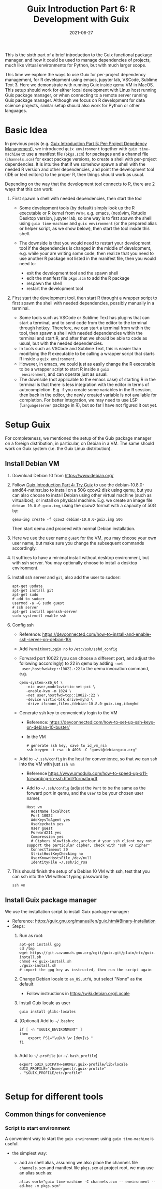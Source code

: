 #+HUGO_BASE_DIR: ../../
#+HUGO_SECTION: post

#+HUGO_AUTO_SET_LASTMOD: nil

#+TITLE: Guix Introduction Part 6: R Development with Guix

#+DATE: 2021-06-27

#+HUGO_TAGS: "Guix" "Functional Package Manager" "Reproducibility"
#+HUGO_CATEGORIES: "Guix"
#+AUTHOR:
#+HUGO_CUSTOM_FRONT_MATTER: :author "Peter Lo"

#+HUGO_DRAFT: true

This is the sixth part of a brief introduction to the Guix functional
package manager, and how it could be used to manage dependencies of
projects, much like virtual environments for Python, but with much
larger scope.

This time we explore the ways to use Guix for per-project dependency
management, for R development using emacs, jupyter lab, VSCode,
Sublime Text 3. Here we demonstrate with running Guix inside qemu VM
in MacOS. This setup should work for either local development with
Linux host running Guix package manager, or when connecting to a
remote server running Guix package manager. Although we focus on R
development for data science projects, similar setup should also work
for Python or other languages.

# summary

* Basic Idea
In previous posts (e.g. [[./guix_intro_5_per_proj_dep.org][Guix Introduction Part 5: Per-Project
Depedency Management]]), we introduced =guix environment= together with
=guix time-machine= to use a manifest file (=pkgs.scm=) for packages
and a channel file (=channels.scm=) for exact package versions, to
create a shell with per-project dependencies. It is intuitive that if
we somehow spawn a shell with the needed R version and other
dependencies, and point the development tool (IDE or text editors) to
the proper R, then things should work as usual.

Depending on the way that the development tool connects to R, there
are 2 ways that this can work:

1. First spawn a shell with needed dependencies, then start the tool

   - Some development tools (by default) simply look up the R
     executable or R kernel from =PATH=, e.g. emacs, (neo)vim, Rstudio
     Desktop version, jupyter lab, so one way is to first spawn the
     shell using =guix time-machine= and =guix environment= (or the
     prepared alias or helper script, as we show below), then start
     the tool inside this shell.
   - The downside is that you would need to restart your development
     tool if the dependencies is changed in the middle of development,
     e.g. while your are writing some code, then realize that you need
     to use another R package not listed in the manifest file, then
     you would need to:

     + exit the development tool and the spawn shell
     + edit the manifest file =pkgs.scm= to add the R package
     + respawn the shell
     + restart the development tool

2. First start the development tool, then start R throught a wrapper
   script to first spawn the shell with needed dependencies, possibly
   manually in a terminal.

   - Some tools such as VSCode or Sublime Text has plugins that can start a
     terminal, and to send code from the editor to the terminal
     through hotkey. Therefore, we can start a terminal from within
     the tool, then spawn a shell with needed dependencies within the
     terminal and start R, and after that we should be able to code as
     usual, but with the needed dependencies.
   - In tools such as VSCode and Sublime Text, this is easier than
     modifying the R executable to be calling a wrapper script that
     starts R inside a =guix environment=.
   - However, in emacs, we could just as easily change the R
     executable to be a wrapper script to start R inside a =guix
     environment=, and can operate just as usual.
   - The downside (not applicable to the emacs case) of starting R in
     the terminal is that there is less integration with the editor in
     terms of autocompletion. E.g. if you create some variables in the
     R session, then back in the editor, the newly created variable is
     not available for completion. For better integration, we may need
     to use LSP (=languageserver= package in R), but so far I have not
     figured it out yet.

* Setup Guix
For completeness, we mentioned the setup of the Guix package manager
on a foreign distribution, in particular, on Debian in a VM. The same
should work on Guix system (i.e. the Guix Linux distribution).

** Install Debian VM
  1. Download Debian 10 from [[https://www.debian.org/]]
  2. Follow [[./guix_intro_4_try.org][Guix Introduction Part 4: Try Guix]] to use the
     debian-10.8.0-amd64-netinst.iso to install on a 50G qcow2 disk
     using qemu, but you can also choose to install Debian using other
     virtual machine (such as virtualbox), or install on physical
     machine. E.g. we create an image file =debian-10.8.0-guix.img=,
     using the qcow2 format with a capacity of 50G by:
     #+begin_src shell
     qemu-img create -f qcow2 debian-10.8.0-guix.img 50G
     #+end_src
     Then start qemu and proceed with normal Debian installation.
  3. Here we use the user name =guest= for the VM, you may choose your
     own user name, but make sure you change the subsequent commands
     accordingly.
  4. It suffices to have a minimal install without desktop environment,
     but with ssh server. You may optionally choose to install a
     desktop environment.
  5. Install ssh server and =git=, also add the user to sudoer:
     #+BEGIN_SRC shell
       apt-get update
       apt-get install git
       apt-get sudo
       # add to sudoer
       usermod -a -G sudo guest
       # ssh server
       apt-get install openssh-server
       sudo systemctl enable ssh
     #+END_SRC
  6. Config ssh
     - Reference: https://devconnected.com/how-to-install-and-enable-ssh-server-on-debian-10/
     - Add =PermitRootLogin no= to =/etc/ssh/sshd_config=
     - Forward port 10022 (you can choose a different port, and adjust
       the following accordingly) to 22 in qemu by adding =-net
       user,hostfwd=tcp::10022-:22= to the qemu invocation command, e.g.
       #+begin_src shell
         qemu-system-x86_64 \
            -nic user,model=virtio-net-pci \
            -enable-kvm -m 1024 \
            -net user,hostfwd=tcp::10022-:22 \
            -device virtio-blk,drive=myhd \
            -drive if=none,file=./debian-10.8.0-guix.img,id=myhd
       #+end_src
     - Generate ssh key to conveniently login to the VM
       - Reference: https://devconnected.com/how-to-set-up-ssh-keys-on-debian-10-buster/
       - In the VM
         #+BEGIN_SRC shell
           # generate ssh key, save to id_vm_rsa
           ssh-keygen -t rsa -b 4096 -C "guest@debianguix.org"
         #+END_SRC
     - Add to =~/.ssh/config= in the host for convenience, so that we can ssh into the VM with just =ssh vm=
       - Reference https://www.xmodulo.com/how-to-speed-up-x11-forwarding-in-ssh.html?format=pdf
       - Add to =~/.ssh/config= (adjust the =Port= to be the same as
         the forward port in qemu, and the =User= to be your chosen
         user name):
       #+BEGIN_SRC text
         Host vm
           HostName localhost
           Port 10022
           AddKeysToAgent yes
           UseKeychain yes
           User guest
           ForwardX11 yes
           Compression yes
           # Ciphers blowfish-cbc,arcfour # your ssh client may not support the particular cipher, check with "ssh -Q cipher"
           ConnectTimeout 20
           StrictHostKeyChecking no
           UserKnownHostsFile /dev/null
           IdentityFile ~/.ssh/id_rsa
       #+END_SRC
  7. This should finish the setup of a Debian 10 VM with ssh, test
     that you can ssh into the VM without typing password by:
     #+begin_src shell
     ssh vm
     #+end_src

** Install Guix package manager
   We use the installation script to install Guix package manager:
  - Reference: https://guix.gnu.org/manual/en/guix.html#Binary-Installation
  - Steps:
    1. Run as root:
       #+BEGIN_SRC shell
         apt-get install gpg
         cd /tmp
         wget https://git.savannah.gnu.org/cgit/guix.git/plain/etc/guix-install.sh
         chmod +x guix-install.sh
         ./guix-install.sh
         # import the gpg key as instructed, then run the script again
       #+END_SRC
    2. Change Debian locale to =en_US.utf8=, but select "None" as the default
       - Follow instructions in https://wiki.debian.org/Locale
    3. Install Guix locale as user
       #+BEGIN_SRC shell
         guix install glibc-locales
       #+END_SRC
    4. (Optional) Add to =~/.bashrc=
       #+BEGIN_SRC shell
         if [ -n "$GUIX_ENVIRONMENT" ]
         then
             export PS1="\u@\h \w [dev]\$ "
         fi

       #+END_SRC
    5. Add to =~/.profile= (or =~/.bash_profile=)
       #+BEGIN_SRC shell
         export GUIX_LOCPATH=$HOME/.guix-profile/lib/locale
         GUIX_PROFILE="/home/guest/.guix-profile"
         . "$GUIX_PROFILE/etc/profile"

       #+END_SRC

* Setup for different tools
** Common things for convenience
*** Script to start environment
A convenient way to start the =guix environment= using =guix time-machine= is useful.
     - the simplest way:
       - add an shell alias, assuming we also place the channels file
         =channels.scm= and manifest file =pkgs.scm= at project root,
         we may use an alias such as:
         #+begin_src shell
           alias work="guix time-machine -C channels.scm -- environment --ad-hoc -m pkgs.scm"
         #+end_src
       - this method is simple but assumes the locations of the channels and manifest file.
     - a more flexible way:
       - prepare a command (call it =work=) in the VM as an executable shell script to
         - find =channels.scm= and =pkgs.scm= from the current directory up to root
         - spawn guix environment
         - the command also allows extra arguments to be passed, e.g. to execute vim
         - put at =/usr/local/bin/work= the following file
           #+BEGIN_SRC shell
             #!/bin/bash

             # adapted from https://unix.stackexchange.com/a/22215
             findup () {
                 if [ -e "./$1" ]
                 then
                     echo "."
                 else
                     path=$(pwd)
                     while [[ "$path" != "" && ! -e "$path/$1" ]]; do
                         path=${path%/*}
                     done
                     echo "$path"
                 fi
             }

             cfpath=$(findup channels.scm)
             pfpath=$(findup pkgs.scm)

             # https://unix.stackexchange.com/a/415028
             channel_file=${cfpath:+${cfpath}/}channels.scm
             pkgs_file=${pfpath:+${pfpath}/}pkgs.scm

             exec guix time-machine -C "${channel_file}" -- environment --ad-hoc -m "${pkgs_file}" "$@"

           #+END_SRC
         - make it executable:
           #+begin_src shell
             chmod +x /usr/local/bin/work
           #+end_src
       - advantage: can easily allow different manifest files or
         channels files at different subdirectores, should that be
         needed.
*** Script to start R (optional)
     - optionally prepare a command (call it =rwork=) in the VM to call R in the spawn environment
       - useful for starting R in =ESS= within =emacs=
       - put at =/usr/local/bin/rwork=, and make it executable
         #+BEGIN_SRC shell
           #!/bin/bash

           # add r-dt for DT to be loadable
           exec work r-dt -- R --no-save "$@"

         #+END_SRC
*** Script to start radian (optional)
Some may prefer [[https://github.com/randy3k/radian][radian]] to plain R console, especially when explicitly starting R in terminal, e.g. for use in Sublime Text and VSCode.
     - prepare radian in VM
       - tried but encounter problems in Debian 10 VM:
         - tried installing =radian= from pypi, then install, but encounter glibc version mismatch when in different guix environment
         - so also tried installing radian in guix, but seems still may have glibc version mismatch unless we build the radian together with the environment
       - the tried method that works: add =radian= to Guix and add it to the package list in the =guix environment=:
         - =radian= is not currently (at the time of writing) in the official guix repository, so we import with =guix import pypi -r radian= to get a skeleton, but need some fiddling to get it to build:
           - need to add importing of gnu modules at the top
           - need to disable the tests in the few packages including =radian=, =rchitect=, =lineedit= to build without error
           - need to fix some inputs, especially =python-pytest-runner=
           - need to use newer version of =python-pyte= (at least 0.8.0), so included a modified definition of =python-pyte=
         - the resulting file: to be put in the VM as =~/extra/radian.scm=
           #+BEGIN_SRC scheme
             (use-modules (guix)
                          (guix licenses)
                          (guix download)
                          (guix git-download)
                          (gnu packages statistics)
                          (gnu packages python)
                          (gnu packages python-science)
                          (gnu packages python-xyz)
                          (gnu packages libffi)
                          (gnu packages check)
                          (gnu packages terminals)
                          (guix build-system python))

             (define-public python-lineedit
               (package
                 (name "python-lineedit")
                 (version "0.1.6")
                 (source
                   (origin
                     (method url-fetch)
                     (uri (pypi-uri "lineedit" version))
                     (sha256
                       (base32
                         "0gvggy22s3qlz3r5lrwr5f4hzwbq7anyd2vfrzchldaf2mwm8ygl"))))
                 (build-system python-build-system)
                 (arguments `(#:tests? #f))
                 (propagated-inputs
                   `(("python-pygments" ,python-pygments)
                     ("python-six" ,python-six)
                     ("python-wcwidth" ,python-wcwidth)))
                 (native-inputs
                   `(("python-pexpect" ,python-pexpect)
                     ("python-ptyprocess" ,python-ptyprocess)
                     ("python-pyte" ,python-pyte)
                     ("python-pytest" ,python-pytest)
                     ("python-pytest-cov" ,python-pytest-cov)))
                 (home-page "https://github.com/randy3k/lineedit")
                 (synopsis
                   "An readline library based on prompt_toolkit which supports multiple modes")
                 (description
                   "An readline library based on prompt_toolkit which supports multiple modes")
                 (license #f)))

             (define-public python-rchitect
               (package
                 (name "python-rchitect")
                 (version "0.3.30")
                 (source
                   (origin
                     (method url-fetch)
                     (uri (pypi-uri "rchitect" version))
                     (sha256
                       (base32
                         "1bg5vrgp447czgmjjky84yqqk2mfzwwgnf0m99lqzs7jq15q8ziv"))))
                 (build-system python-build-system)
                 (arguments `(#:tests? #f))
                 (propagated-inputs
                   `(("python-cffi" ,python-cffi)
                     ("python-six" ,python-six)))
                 (native-inputs
                   `(("python-pytest" ,python-pytest)
                     ("python-pytest-runner" ,python-pytest-runner)
                     ("python-pytest-cov" ,python-pytest-cov)
                     ("python-pytest-mock" ,python-pytest-mock)))
                 (home-page "https://github.com/randy3k/rchitect")
                 (synopsis "Mapping R API to Python")
                 (description "Mapping R API to Python")
                 (license #f)))

             (define-public python-pyte
               (package
                 (name "python-pyte")
                 (version "0.8.0")
                 (source
                  (origin
                    (method url-fetch)
                    (uri (pypi-uri "pyte" version))
                    (sha256
                     (base32
                      "1ic8b9xrg76z55qrvbgpwrgg0mcq0dqgy147pqn2cvrdjwzd0wby"))))
                 (build-system python-build-system)
                 (arguments
                  '(#:phases
                    (modify-phases %standard-phases
                      (add-after 'unpack 'remove-failing-test
                        ;; TODO: Reenable when the `captured` files required by this test
                        ;; are included in the archive.
                        (lambda _
                          (delete-file "tests/test_input_output.py")
                          #t)))))
                 (propagated-inputs
                  `(("python-wcwidth" ,python-wcwidth)))
                 (native-inputs
                  `(("python-pytest-runner" ,python-pytest-runner)
                    ("python-pytest" ,python-pytest)))
                 (home-page "https://pyte.readthedocs.io/")
                 (synopsis "Simple VTXXX-compatible terminal emulator")
                 (description "@code{pyte} is an in-memory VTxxx-compatible terminal
             emulator.  @var{VTxxx} stands for a series of video terminals, developed by
             DEC between 1970 and 1995.  The first and probably most famous one was the
             VT100 terminal, which is now a de-facto standard for all virtual terminal
             emulators.

             pyte is a fork of vt102, which was an incomplete pure Python implementation
             of VT100 terminal.")
                 (license lgpl3+)))

             (define-public python-radian
               (package
                 (name "python-radian")
                 (version "0.5.10")
                 (source
                   (origin
                     (method url-fetch)
                     (uri (pypi-uri "radian" version))
                     (sha256
                       (base32
                         "0plkv3qdgfxyrmg2k6c866q5p7iirm46ivhq2ixs63zc05xdbg8s"))))
                 (build-system python-build-system)
                 (arguments `(#:tests? #f))
                 (propagated-inputs
                   `(("python-lineedit" ,python-lineedit)
                     ("python-pygments" ,python-pygments)
                     ("python-rchitect" ,python-rchitect)
                     ("python-six" ,python-six)))
                 (native-inputs
                   `(("python-coverage" ,python-coverage)
                     ("python-pexpect" ,python-pexpect)
                     ("python-ptyprocess" ,python-ptyprocess)
                     ("python-pytest-runner" ,python-pytest-runner)
                     ("python-pyte" ,python-pyte)
                     ("python-pytest" ,python-pytest)))
                 (home-page "https://github.com/randy3k/radian")
                 (synopsis "A 21 century R console")
                 (description "A 21 century R console")
                 (license #f)))

             ;;
             python-radian

           #+END_SRC
           - this file can be added to =guix environment= call with the =-l= option, so that radian is built together with other packages for the project
     - prepare an executable shell script (call it =rdwork=) in the VM to call =radian= in the spawn environment
       - put at =/usr/local/bin/rdwork= the following file, and make it executable:
         #+BEGIN_SRC shell
           #!/bin/bash

           # add r-dt for DT to be loadable
           exec work r-dt -l ~/extra/radian.scm -- radian "$@"

         #+END_SRC
*** X forwarding settings (optional)
X forwarding may come into handy for viewing plots, or viewing data frames through R =DT=.
       - on Mac host, install XQuartz
         - refer to https://www.xquartz.org/
       - add =xhost + 127.0.0.1= to the qemu starting script, before starting the VM
       - use X forwarding in ssh
         - either use =ssh +XC vm= to connect, or
         - add =ForwardX11 yes= to =~/.ssh/config= as shown above
       - (optional) for R =DT= to work inside VM, do these *inside the VM*
         - install a web browser:
           - e.g. Firefox
             #+BEGIN_SRC shell
             sudo apt-get install firefox-esr
             #+END_SRC
           - or you may choose a more light-weight browser such as
             [[https://astian.org/en/midori-browser/][midori]], which can and should be installed through guix (to
             avoid dynamic library problem in different guix
             environment):
             #+BEGIN_SRC shell
             guix package -i midori
             #+END_SRC
         - DT needs the "browser" option to point to a browser,
           e.g. firefox. You may add the following to =~/.Rprofile=,
           create the file =~/.Rprofile= if it does not exist:
           #+BEGIN_SRC R
             # for DT::datatable to work, you may use other browser you like, if it is installed in the system
             options(browser = "midori") # alternative
             # options(browser = "firefox") # alternative

             # (optional) can consider overriding View as DT::datatable for convenience, as the default View is not very good in X forwarding
             if(requireNamespace("DT", quietly = T)) {View <- DT::datatable}
           #+END_SRC
** Jupyter lab
*** Idea
       - to install jupyter lab in the VM, to use with R kernel
       - then use =work= to get the guix environment we want, to start
         jupyter
       - then connect from browser with port forwarding, then we have
         nice graphics, just as with any jupyter notebook
*** Setup
       - side note: one way is to use guix-jupyter
         - reference: https://hpc.guix.info/blog/2019/10/towards-reproducible-jupyter-notebooks/
         - it allows specifying guix environment within the notebook
           itself
         - so can pin the versions of the needed packages
         - but this will then be different from using other approaches
           here
         - so this method is for reference, and left for the reader to
           explore
       - for consistency, the jupyter and R kernels should be
         installed in the same guix environment along with other
         project packages
         - basically we need
           - =jupyter=
           - =r-irkernel= for the R kernel
           - =r-irdisplay= for rich display capabilities
           - Optionally, =python-ipykernel= for python kernel
         - so prepare an executable shell script at
           =/usr/local/bin/jrwork= with the following:
           #+BEGIN_SRC shell
             #!/bin/bash

             # add those for jupyter
             exec work jupyter r-irkernel r-irdisplay -- jupyter notebook "$@"

           #+END_SRC
*** Usage
       1. start the VM
       2. ssh into the VM, e.g. with the above convenient setup
          #+begin_src shell
            ssh vm
          #+end_src
       3. go to the project directory
       4. start jupyter with dependencies using =jrwork=

          #+CAPTION: Start Jupyter in Guix environment
          [[file:guix_intro_6_jupyter_1_jrwork.png]]

       5. once jupyter is started, note the port number of the url,
          e.g. if the link is
          "http://localhost:8890/?token=d4bfa08127d33e9e09820ef3fc3c135ac6086f78e459fe2e",
          the port *inside VM* is 8890
       6. do ssh port forwarding
          - reference: https://www.ssh.com/ssh/tunneling/example
          - the easiest way is to map the same port number in your
            local machine to the port number inside VM, but you may
            choose a different port number (don't choose a too small
            number, or it may be restricted by your OS)
          - in another terminal in you local machine, ssh with port
            forwarding
          - the general syntax of ssh port forwarding into the VM is
            =ssh -L xxx:localhost:yyy vm=, where =xxx= is the local
            port number you like, and =yyy= is the port number inside
            the VM, so for the above example of port 8890 and map to
            the same port, we would type /in a new terminal/
            #+begin_src shell
              ssh -L 8890:localhost:8890 vm
            #+end_src

            #+CAPTION: Port fowarding in ssh
            [[file:guix_intro_6_jupyter_2_port_forwarding.png]]

       7. browse the url for jupyter
          - in your local browser, paste the link printed by jupyter
            in the VM, but remember to change the port number to be
            your chosen local port number (if you choose a different
            port number)

            #+CAPTION: Browse URL of Jupyter
            [[file:guix_intro_6_jupyter_3_browser_connect.png]]

       8. then start using jupyter
          #+CAPTION: Open Jupyter
          [[file:guix_intro_6_jupyter_4_open_jupyter.png]]

          #+CAPTION: Open notebook and work
          [[file:guix_intro_6_jupyter_5_open_notebook.png]]

       9. when done
          - in the browser, press quit and logout
          - close connection of the ssh for port forwarding
          - close the original connection and exit if appropriate
** VSCode
*** Idea
       - can use Remote-SSH plugin
         - which essentially will install a VSCode in the vm
         - then allows us to use VSCode as if it is local
       - then configure the remote one for R programming
         - change the R executable name to be =rwork= to use the
           proper dependencies using guix
*** Setup
       - prepare for R =languageserver= needed for VSCode's R LSP Client extension
         - at the time of writing, R =languageserver= is not in guix's
           official repository, so we import it from CRAN
           #+BEGIN_SRC shell
             guix import cran -r languageserver > r_languageserver.scm
           #+END_SRC
         - then need to add something at the top to use modules
           needed, and at the bottom to return the =r-languageserver=
           package, to get a file that can be used in =guix
           environment= to get =languageserver=, together with other
           project packages
           - the modified file is put in the VM at =~/extra/r_languagerserver.scm=:
             #+BEGIN_SRC scheme
               (use-modules (guix)
                            (guix licenses)
                            (guix download)
                            (guix git-download)
                            (gnu packages cran)
                            (gnu packages statistics)
                            (guix build-system r))

               (define-public r-collections
                 (package
                   (name "r-collections")
                   (version "0.3.5")
                   (source
                     (origin
                       (method url-fetch)
                       (uri (cran-uri "collections" version))
                       (sha256
                         (base32
                           "053ig88pva78wxxwya3v7cz853k563dkpgxrf2xvd0l0d9fanxmz"))))
                   (properties `((upstream-name . "collections")))
                   (build-system r-build-system)
                   (home-page
                     "https://github.com/randy3k/collections")
                   (synopsis
                     "High Performance Container Data Types")
                   (description
                     "This package provides high performance container data types such as queues, stacks, deques, dicts and ordered dicts.  Benchmarks <https://randy3k.github.io/collections/articles/benchmark.html> have shown that these containers are asymptotically more efficient than those offered by other packages.")
                   (license expat)))

               (define-public r-languageserver
                 (package
                   (name "r-languageserver")
                   (version "0.3.9")
                   (source
                     (origin
                       (method url-fetch)
                       (uri (cran-uri "languageserver" version))
                       (sha256
                         (base32
                           "1acjzc8ar3y0g8prwnsp7k3mgvg01h73mnyb4q2s3r7wkb4aqhrv"))))
                   (properties
                     `((upstream-name . "languageserver")))
                   (build-system r-build-system)
                   (propagated-inputs
                     `(("r-callr" ,r-callr)
                       ("r-collections" ,r-collections)
                       ("r-desc" ,r-desc)
                       ("r-fs" ,r-fs)
                       ("r-jsonlite" ,r-jsonlite)
                       ("r-lintr" ,r-lintr)
                       ("r-r6" ,r-r6)
                       ("r-repr" ,r-repr)
                       ("r-roxygen2" ,r-roxygen2)
                       ("r-stringi" ,r-stringi)
                       ("r-styler" ,r-styler)
                       ("r-xml2" ,r-xml2)
                       ("r-xmlparsedata" ,r-xmlparsedata)))
                   (home-page
                     "https://github.com/REditorSupport/languageserver/")
                   (synopsis "Language Server Protocol")
                   (description
                     "An implementation of the Language Server Protocol for R.  The Language Server protocol is used by an editor client to integrate features like auto completion.  See <https://microsoft.github.io/language-server-protocol/> for details.")
                   (license expat)))

               ;;
               r-languageserver

             #+END_SRC
         - create an executable shell script at =/usr/local/bin/rcwork=, to add loading of =languageserver= with R:
           #+BEGIN_SRC shell
           #!/bin/bash

           exec work r-dt -l ~/extra/r_languageserver.scm -- R --no-save "$@"

           #+END_SRC
         - (Optional) create an executable shell script at =/usr/local/bin/rcdwork=, to add loading =languageserver= and =radian=:
           #+BEGIN_SRC shell
           #!/bin/bash

           exec work r-dt -l ~/extra/r_languageserver.scm -l ~/extra/radian.scm -- radian "$@"

           #+END_SRC
         - you are advised to run =rcwork= and =rcdwork= at least once
           in the project directory before proceeding, because
           building or downloading the packages needed for
           =languageserver= can take a while
       - install VSCode
         - reference: https://code.visualstudio.com/Download
       - install Remote-SSH extension in VSCode
         - search "Remote-SSH" in the extension icon in the left bar

           #+CAPTION: Install extension in VSCode
           [[file:guix_intro_6_vscode_1_extensions.png]]

         - then click "install"

           #+CAPTION: Install Remote-SSH extension
           [[file:guix_intro_6_vscode_2_extension_remote_ssh.png]]

         - then click the green "Open a Remote Window" icon at the
           bottom left corner to switch to the remote instance
           - select "Connect to Host" or "Connect Current Window to Host"

             #+CAPTION: Connect to remote through SSH inside VSCode
             [[file:guix_intro_6_vscode_3_connect.png]]

           - then select "vm" if you have already configured
             =.ssh/config= as above; otherwise you may configure it
             here
             
             #+CAPTION: Connect to VM
             [[file:guix_intro_6_vscode_4_connect.png]]

           - if the bottom left green icon shows something like "SSH:
             vm", then you have successfully connected to the remote
             instance

       - setup the remote VSCode environment for R
         - reference: https://www.r-bloggers.com/2021/01/setup-visual-studio-code-to-run-r-on-vscode-2021/
         - install [[https://marketplace.visualstudio.com/items?itemName=Ikuyadeu.r][VSCode R]] extension
           #+CAPTION: Install VSCode R extension
           [[file:guix_intro_6_vscode_10_extension_r.png]]
         - install [[https://marketplace.visualstudio.com/items?itemName=REditorSupport.r-lsp][R LSP Client]] extension
           #+CAPTION: Install R LSP Client extension
           [[file:guix_intro_6_vscode_11_extension_r_lsp.png]]
         - install =languageserver= in R (needed for R LSP Client)
           - should have been setup above
         - install =radian=
           - should have been setup above
         - enable =r.bracketedPaste= for using Radian
           - goto settings: menu "Code" -> "Preferences" ->
             "Settings", or use the shortcut
           - search =r.bracketedPaste=, and make sure it is enabled
             (ticked)

             #+CAPTION: Extension settings
             [[file:guix_intro_6_vscode_12_settings.png]]
         - enable =r.alwaysUseActiveTerminal= if we were to manually
           start R in the terminal
           - goto settings
           - search =r.alwaysUseActiveTerminal=, tick the box to set
             it to =True=
         - Set up =r.rpath.windows=, =r.rpath.mac=, =r.rpath.linux=: Path to Radian
           - go to settings
           - search =r.rpath.linux=, change it to
             =/usr/local/bin/rcwork=, the path to our R execution
             script
*** Usage
       1. connect to VM
          - then click the green "Open a Remote Window" icon at the
            bottom left corner to switch to the remote instance
          - select "Connect to Host" or "Connect Current Window to
            Host"
          - then select "vm"
       2. open folder of the project
          - click "Open Folder" in Explorer
          - find the project folder and click "Ok"

            #+CAPTION: Open project folder
            [[file:guix_intro_6_vscode_5_open_folder.png]]
       3. open R in terminal
          - if terminal is not ok yet, open one with menu "Terminal"
            -> "New Terminal"
          - in the terminal (which should already be in the project
            directory), type =rcwork= (for plain R) or =rcdwork= (for
            =radian=)
          - then wait until R prompt appears

            #+CAPTION: Start R in terminal of VSCode
            [[file:guix_intro_6_vscode_6_rcwork.png]]
       4. then can open any R file that you want to edit, and send
          code (default key Command+Enter in Mac) to the terminal as
          needed

          #+CAPTION: Run R code in VSCode
          [[file:guix_intro_6_vscode_7_run_code.png]]

          #+CAPTION: Auto-completion (partial) by LSP in VSCode
          [[file:guix_intro_6_vscode_8_auto_complete.png]]
       5. when done, close connection
          - click the green icon in the bottom left corner
          - choose "Close Connection"

            #+CAPTION: Close remote connection in VSCode
            [[file:guix_intro_6_vscode_9_close_connection.png]]
** Sublime Text 3
*** Idea
       - use sftp extension for editing files in the vm
       - open terminal into the vm
       - in the ssh session, get to desired directory
       - call the command and open R or radian in guix environment
       - use SendText extension to send part of source file to the
         terminal (where R is started) to evaluate
*** Setup
       - install [[https://www.sublimetext.com/3][Sublime Text 3]]
       - install sftp plugin
         - references:
           - https://morannachum.wordpress.com/2015/04/05/how-to-configure-a-sftp-folder-in-sublime/
           - https://notepadhelper.com/sublime-text/ftp-connection-sftp-plugin/
         - first install "Package Control" under "Tools"
           - https://notepadhelper.com/sublime-text/installation-of-package-control/
             
             #+CAPTION: Package Control in Sublime Text 3
             [[file:guix_intro_6_sublime_text3_1_package_control.png]]

         - then under "Sublime Text" -> "Preferences" -> "Package Control", choose "Install package"
         - then type "SFTP", then it will install
         - setup ssh into the server
           - reference: https://codexns.io/products/sftp_for_sublime/usage
           - under "Sublime Text" -> "Preferences" -> "Package Settings" -> "SFTP" -> "Settings"
           - under "File" -> "SFTP/FTP" -> "Setup Server"
             - change the "host", "user", "port", "remote_path", "ssh_key_file" to match the ssh settings
               #+BEGIN_SRC text
                 {
                     // The tab key will cycle through the settings when first created
                     // Visit https://codexns.io/products/sftp_for_subime/settings for help
    
                     // sftp, ftp or ftps
                     "type": "sftp",

                     "sync_down_on_open": true,
                     "sync_same_age": true,
    
                     "host": "localhost",
                     "user": "guest",
                     //"password": "password",
                     "port": "10022",
    
                     "remote_path": "/home/guest",
                     //"file_permissions": "664",
                     //"dir_permissions": "775",
    
                     //"extra_list_connections": 0,

                     //"keepalive": 120,
                     "connect_timeout": 30,
                     //"ftp_passive_mode": true,
                     //"ftp_obey_passive_host": false,
                     "ssh_key_file": "~/.ssh/id_rsa",
                     //"sftp_flags": ["-F", "/path/to/ssh_config"],
    
                     //"preserve_modification_times": false,
                     //"remote_time_offset_in_hours": 0,
                     //"remote_encoding": "utf-8",
                     //"remote_locale": "C",
                     //"allow_config_upload": false,
                 }
               #+END_SRC
             - save to =Packages/User/sftp_servers/=, e.g. as =vm=, note it should not have an extension
             - create a local folder
             - then map the folder to the remote vm
               - open the folder in sublime
               - right click on the folder in side bar, select map to remote
               - then edit the config, similar to the above
               - now can sync files between local and vm
       - install Terminus in Sublime Text
         - settings:
           - "256color" : true
           - "unix_term" : "xterm-256color"
         - key bindings:
           - take only two here for illustration, can customize as you like
             #+BEGIN_SRC text
               [
                   // Toggle the default shell in panel
                   { "keys": ["alt+`"], "command": "toggle_terminus_panel" },

                   // Open a terminal tab at current file directory
                   {
                        "keys": ["ctrl+alt+t"], "command": "terminus_open", "args": {
                            "cwd": "${file_path:${folder}}"
                        }
                   }
               ]
             #+END_SRC
       - install SendCode in Sublime Text
         - settings: can customize as you like
           #+BEGIN_SRC text
             {
                 "prog": "terminus",
                 "auto_expand_line": true,
                 "auto_advance" : true,
                 "auto_advance_non_empty": false,
                 "bracketed_paste_mode": false,
                 "block_start_pattern": "# ?%%|# ?\\+|# In \\[",
                 "block_end_pattern": "# ?%%|# ?\\+|#'|# In \\[",

                 "r" : {
                     "prog": "terminus",
                     // turn bracketed_paste_mode on if radian or readline 7.0 is in use
                     "bracketed_paste_mode": true
                 },

                 "rmd" : {
                     "prog": "terminus",
                     // turn bracketed_paste_mode on if radian or readline 7.0 is in use
                     "bracketed_paste_mode": true
                 },

                 "python" : {
                     "prog": "terminus",
                     "bracketed_paste_mode": true
                 },

                 "julia" : {
                     "prog": "terminal",
                     "bracketed_paste_mode": true
                 }

                 // path related settings

                 // path to tmux
                 // "tmux": "tmux",

                 // path to screen
                 // "screen": "screen"
             }

           #+END_SRC
         - key bindings: add some
           #+BEGIN_SRC text
                 {
                     "keys": ["super+enter"], "command": "send_code",
                     "context": [
                         { "key": "selector", "operator": "equal", "operand": "source" }
                     ]
                 },
                 {
                     "keys": ["super+enter"], "command": "send_code",
                     "context": [
                         { "key": "selector", "operator": "equal", "operand": "markup.raw.code-fence.markdown, markup.raw.block.fenced.markdown" }
                     ]
                 },
           #+END_SRC
       - install LSP in Sublime Text
         - settings:
           #+BEGIN_SRC text
             {
                     "clients":
                     {
                             "rlang":
                             {
                                     "enabled": true
                             }
                     }
             }

           #+END_SRC
       - install R-IDE in Sublime Text
*** Usage
       1. connect sftp to edit files, can sync when saved (if configured so)
          #+CAPTION: SFTP sync in Sublime Text 3
          [[file:guix_intro_6_sublime_text3_2_sftp_sync.png]]
       2. open terminal /inside Sublime Text/, e.g. by using Ctrl+Alt+t configured above, then ssh into vm by =ssh vm=
          #+CAPTION: Ssh into VM in Sublime Text 3
          [[file:guix_intro_6_sublime_text3_3_ssh_vm.png]]
       3. go to the desired project directory, run =rwork= (for plain R) or =rdwork= (for radian)
          #+CAPTION: Start R in Guix environment in Sublime Text 3
          [[file:guix_intro_6_sublime_text3_4_rwork.png]]
       4. open files to edit, can send text to terminal for evaluation, e.g. with Command+Enter shortcut (for MacOS)
          #+CAPTION: Run R code in Sublime Text 3
          [[file:guix_intro_6_sublime_text3_5_run_code.png]]
       5. when done, just exit R with =q()= and exit ssh in the terminal
          #+CAPTION: Close remote connection in Sublime Text 3
          [[file:guix_intro_6_sublime_text3_6_close_connection.png]]
** Emacs
*** Idea
       - use tramp, which can ssh into the vm
       - prepare a command in the vm (an executable shell script) to
         - find channels.scm and pkgs.scm from the current directory up to root
         - spawn guix environment
         - execute R, so that we are using the intended environment
       - in emacs, change =inferior-R-program-name= in [[https://ess.r-project.org/][ESS]] to call the prepared command
       - then should be able to use R in emacs as usual
*** Setup
       - customize tramp for convenience, add to =.emacs= in host:
         #+BEGIN_SRC emacs-lisp
           ;; For Emacs Speaks Statistics (ESS) to run R
           (use-package ess
             :ensure t
             :init (require 'ess-site)
             (setq ess-fancy-comments nil))

           ;; For connecting in tramp mode to vm
           (use-package tramp
             :ensure nil
             :custom
             (tramp-default-method "sshx")
             (tramp-default-user "guest")
             (tramp-default-host "vm"))

           (setq inferior-R-program-name "rwork")
         #+END_SRC
*** Usage
       1. use tramp to ssh into the desired directory, e.g. =C-x C-f /sshx:vm:guix_demo=
          #+CAPTION: Ssh to remote using tramp in Emacs
          [[file:guix_intro_6_emacs_1_tramp.png]]
       2. then navigate to project directory if needed
          #+CAPTION: Navigate to project directory using dired in Emacs
          [[file:guix_intro_6_emacs_2_to_project.png]]
       3. start R with =M-x R=
          #+CAPTION: Start R in Guix environment with ESS in Emacs
          [[file:guix_intro_6_emacs_3_start_r.png]]
       4. use R in emacs through ESS as usual
          - =C-c C-c= to evaluate block of code
          - =C-c C-r= to evaluate selected region of code
          - =C-c C-z= to switch back and forth between code buffer and R REPL buffer

            #+CAPTION: Run R code in ESS in Emacs
            [[file:guix_intro_6_emacs_4_run_code.png]]
       5. when done, just quit R as usual, e.g. using =q()= in the R prompt
          #+CAPTION: Quit R in Emacs
          [[file:guix_intro_6_emacs_5_quit_r.png]]

* Un-explored tools
I originally intended to also include RStudio and Vim or Neovim, but
did not figure out the details. Nevertheless, I will briefly describe
the idea to make them work with Guix for per-project dependency
management.

** RStudio Desktop
[[https://www.rstudio.com/products/rstudio/download/][RStudio desktop]] is commonly used for R development. Since it by
default looks for R in the PATH, so starting RStudio desktop in a Guix
environment should just work in getting the needed project
dependencies, although I have not tried it.

    - idea:
      - start Guix environment using =work=
      - then start RStudio desktop
      - work as usualxs

** RStudio Server
[[https://www.rstudio.com/products/rstudio/download/][RStudio server]] is an alternative to RStudio desktop version. While
thee commercial version has a lot of features useful for use in a
team, the open source version is much more limited. RStudio server is
intended to be run in a shared server allowing access to multiple
users, but the open source version does not allows easily switching
between different R versions and dependencies. Also, RStudio server
has its own wrapper of starting an R session, so it is not
straight-foward to uuse it with Guix for per-project dependency
management. Nevertheless, someone has configured it to use conda to
manage per-project dependencies, see
https://github.com/grst/rstudio-server-conda . Usig the same idea
should allow using Guix for per-project dependencies instead, but I am
only half-way through the configuration, and not finished yet.

     - idea:
       - use the same idea as in https://github.com/grst/rstudio-server-conda
       - the idea is to start rstudio server in non-daemon mode, and
         does not start it as a service
       - then we can use guix environment to start a new shell with
         needed dependencies, then start RStudio server
       - then can connect in the browser, if we setup port forwarding
         properly
** Vim or Neovim
Since I do not use R inside Vim, I do not bother getting it to work
with Guix, but it should be pretty similar to the Sublime Text or
VSCode setup.

     - idea:
       - the vim and related plugins can be installed either in the
         base debian, or installed through guix to the default profile
       - ssh into the VM, then get to desired directory, then start Vim
       - inside Vim, use the usual workflow, e.g. open a terminal
       - inside that terminal, start =rwork= for plain R or =rdwork=
         for =radian=.
       - edit and send code to the terminal for evaluation
       - when done, just exit the terminal and quit Vim.
     - reference:
       - My colleague Alfred Sam is enthusiatic in using Vim and
         Neovim for R, Python and Julia development. Interested
         readers may refer to his these two blog posts:
         - [[https://alfredfaisam.medium.com/neovim-setups-for-data-science-5ea251e3735f][Neovim Setups for Data Science]]
         - [[https://medium.com/geekculture/environment-setups-for-data-scientists-under-garuda-linux-ed6492a2a1ab][Environment Setups for Data Scientists under Garuda Linux]]

* What's next?
  In this part we showed ways of using Guix for per-projecct
  dependency for R development, using emacs, jupyter lab, VSCode and
  Sublime Text 3, we also discussed ideas of using Guix with RStudio,
  Vim and Neovim. This concludes the introduction to Guix, although we
  still have not covered quite a lot topics. In future posts, we will
  pick some interesting topics to explore.

